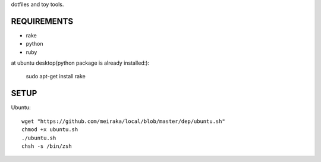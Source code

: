 dotfiles and toy tools.

REQUIREMENTS
============

* rake
* python
* ruby

at ubuntu desktop(python package is already installed:):

  sudo apt-get install rake

SETUP
=====

Ubuntu::

  wget "https://github.com/meiraka/local/blob/master/dep/ubuntu.sh"
  chmod +x ubuntu.sh
  ./ubuntu.sh
  chsh -s /bin/zsh
